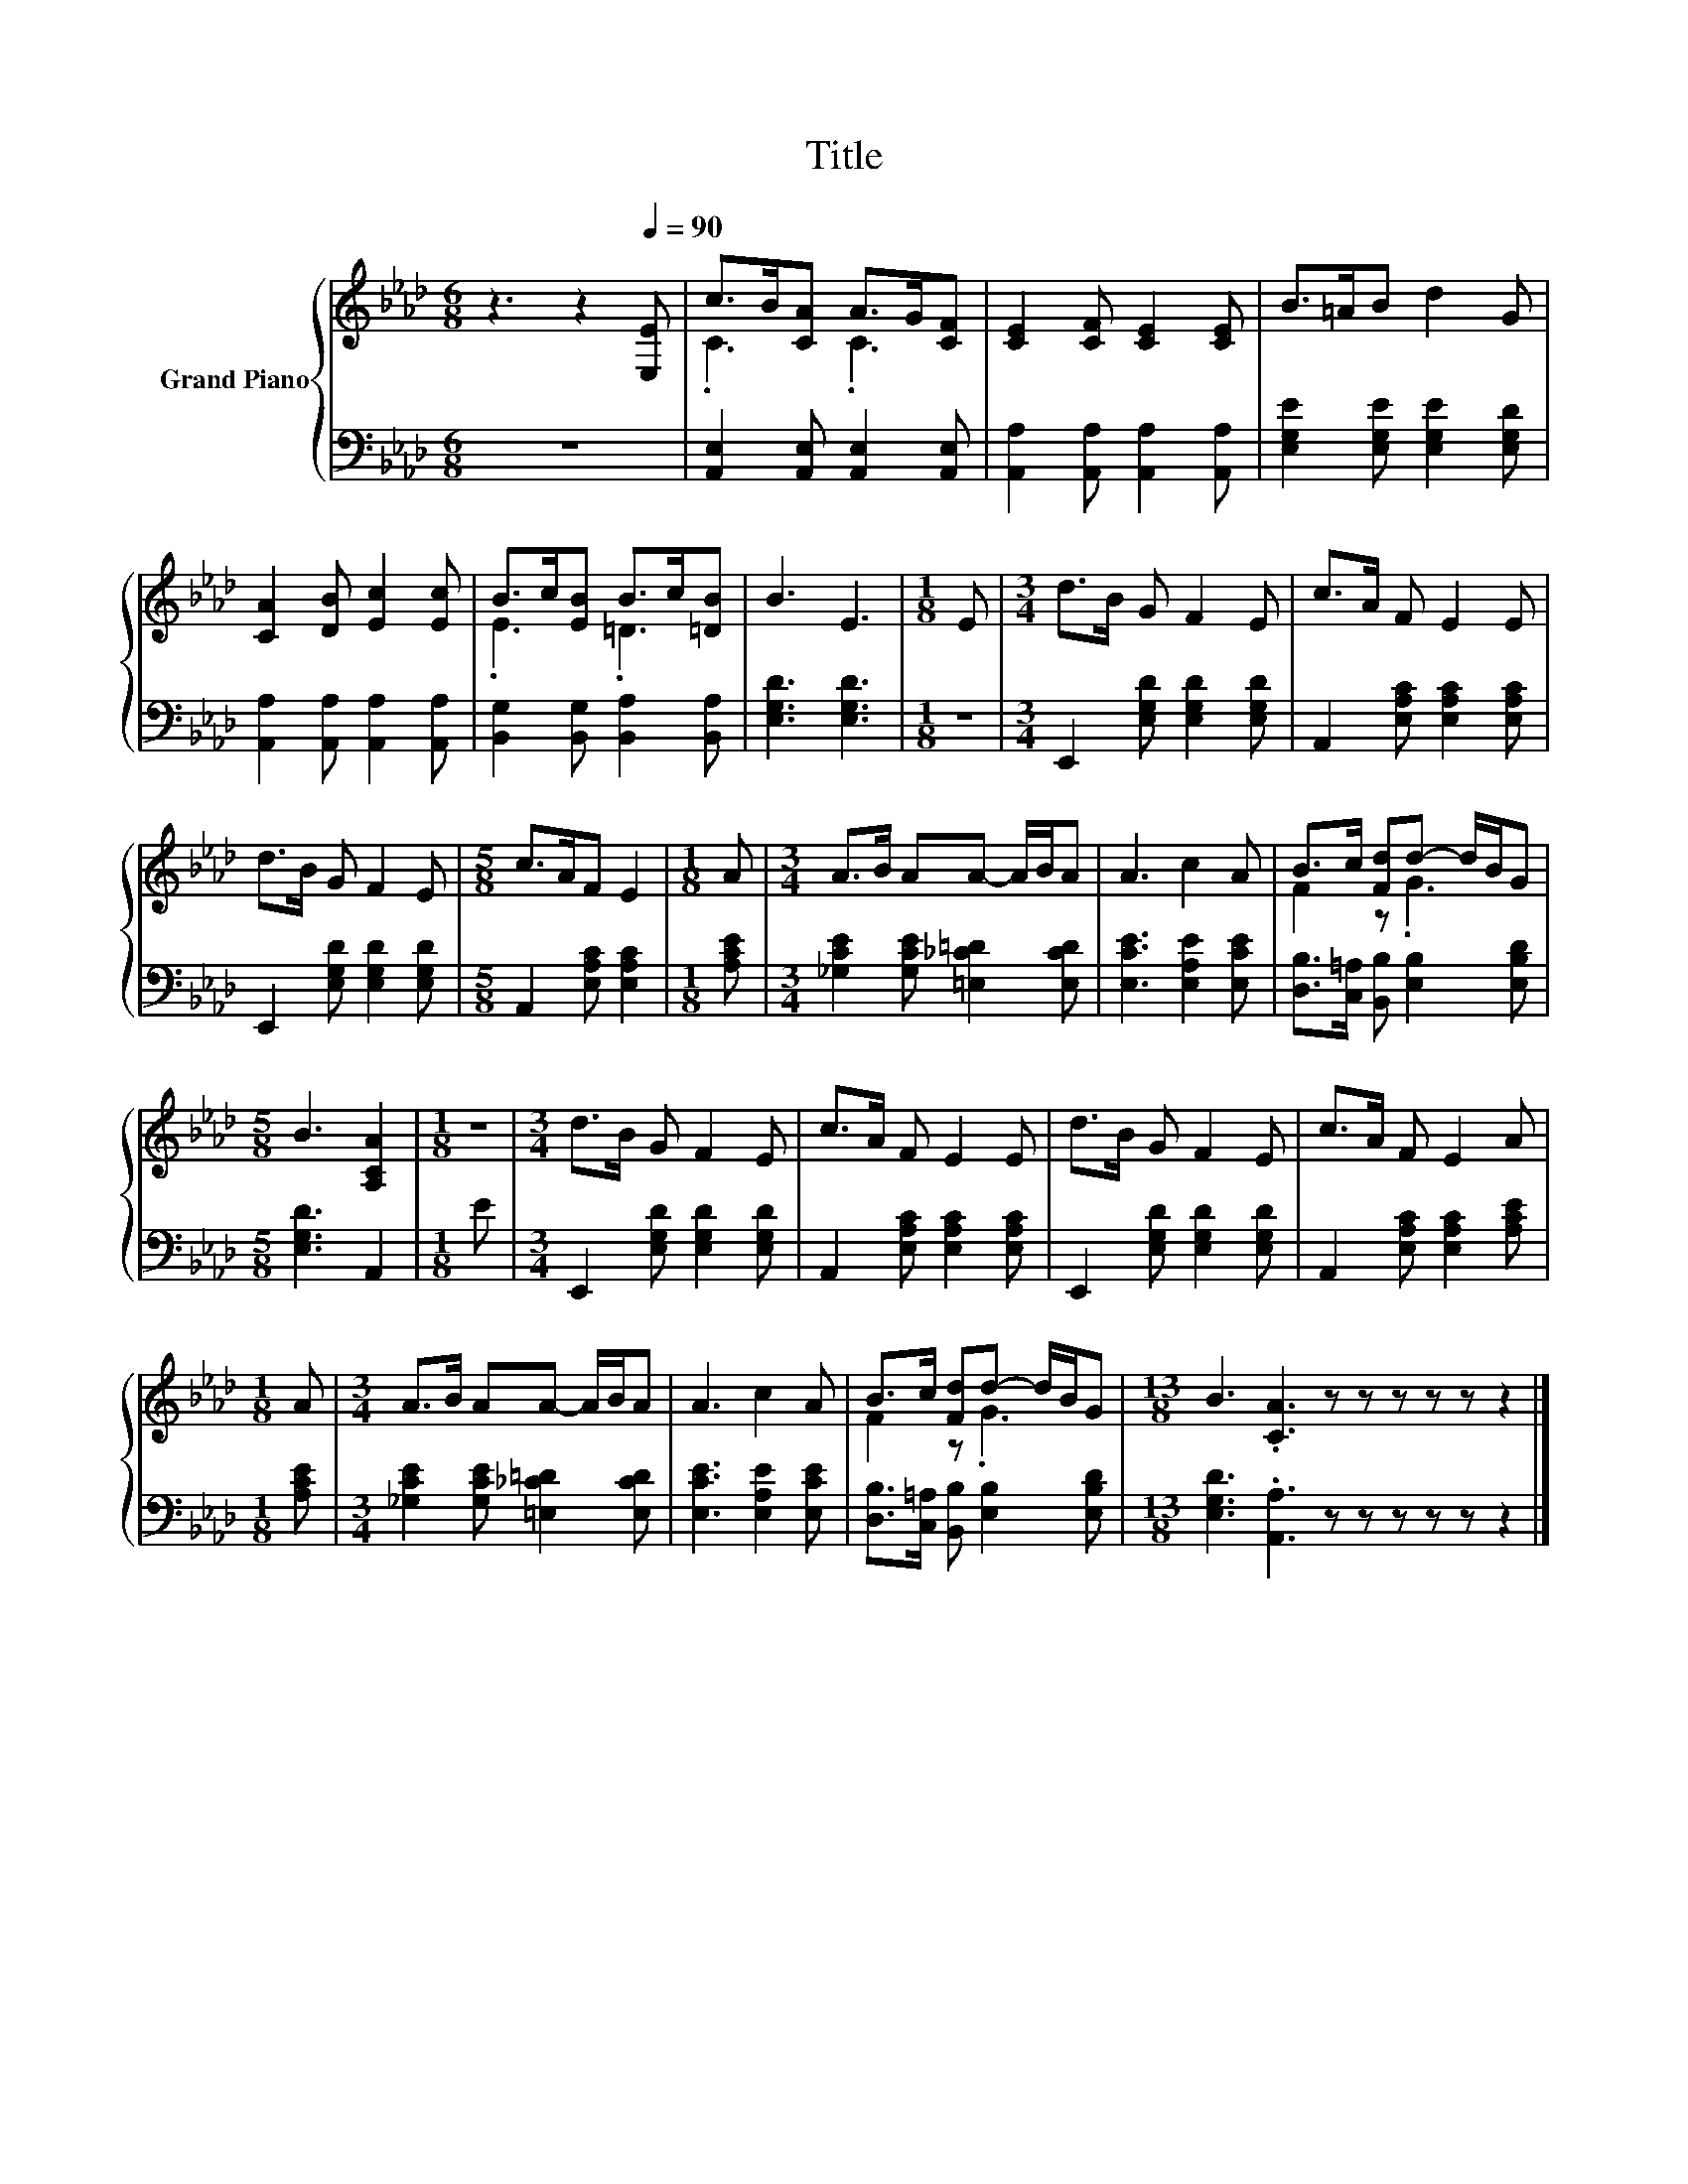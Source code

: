 X:1
T:Title
%%score { ( 1 3 ) | 2 }
L:1/8
M:6/8
K:Ab
V:1 treble nm="Grand Piano"
V:3 treble 
V:2 bass 
V:1
 z3 z2[Q:1/4=90] [E,E] | c>B[CA] A>G[CF] | [CE]2 [CF] [CE]2 [CE] | B>=AB d2 G | %4
 [CA]2 [DB] [Ec]2 [Ec] | B>c[EB] B>c[=DB] | B3 E3 |[M:1/8] E |[M:3/4] d>B G F2 E | c>A F E2 E | %10
 d>B G F2 E |[M:5/8] c>AF E2 |[M:1/8] A |[M:3/4] A>B AA- A/B/A | A3 c2 A | B>c [Fd]d- d/B/G | %16
[M:5/8] B3 [A,CA]2 |[M:1/8] z |[M:3/4] d>B G F2 E | c>A F E2 E | d>B G F2 E | c>A F E2 A | %22
[M:1/8] A |[M:3/4] A>B AA- A/B/A | A3 c2 A | B>c [Fd]d- d/B/G |[M:13/8] B3 .[CA]3 z z z z z z2 |] %27
V:2
 z6 | [A,,E,]2 [A,,E,] [A,,E,]2 [A,,E,] | [A,,A,]2 [A,,A,] [A,,A,]2 [A,,A,] | %3
 [E,G,E]2 [E,G,E] [E,G,E]2 [E,G,D] | [A,,A,]2 [A,,A,] [A,,A,]2 [A,,A,] | %5
 [B,,G,]2 [B,,G,] [B,,A,]2 [B,,A,] | [E,G,D]3 [E,G,D]3 |[M:1/8] z | %8
[M:3/4] E,,2 [E,G,D] [E,G,D]2 [E,G,D] | A,,2 [E,A,C] [E,A,C]2 [E,A,C] | %10
 E,,2 [E,G,D] [E,G,D]2 [E,G,D] |[M:5/8] A,,2 [E,A,C] [E,A,C]2 |[M:1/8] [A,CE] | %13
[M:3/4] [_G,CE]2 [G,CE] [=E,_C=D]2 [E,CD] | [E,CE]3 [E,A,E]2 [E,CE] | %15
 [D,B,]>[C,=A,] [B,,B,] [E,B,]2 [E,B,D] |[M:5/8] [E,G,D]3 A,,2 |[M:1/8] E | %18
[M:3/4] E,,2 [E,G,D] [E,G,D]2 [E,G,D] | A,,2 [E,A,C] [E,A,C]2 [E,A,C] | %20
 E,,2 [E,G,D] [E,G,D]2 [E,G,D] | A,,2 [E,A,C] [E,A,C]2 [A,CE] |[M:1/8] [A,CE] | %23
[M:3/4] [_G,CE]2 [G,CE] [=E,_C=D]2 [E,CD] | [E,CE]3 [E,A,E]2 [E,CE] | %25
 [D,B,]>[C,=A,] [B,,B,] [E,B,]2 [E,B,D] |[M:13/8] [E,G,D]3 .[A,,A,]3 z z z z z z2 |] %27
V:3
 x6 | .C3 .C3 | x6 | x6 | x6 | .E3 .=D3 | x6 |[M:1/8] x |[M:3/4] x6 | x6 | x6 |[M:5/8] x5 | %12
[M:1/8] x |[M:3/4] x6 | x6 | F2 z .G3 |[M:5/8] x5 |[M:1/8] x |[M:3/4] x6 | x6 | x6 | x6 | %22
[M:1/8] x |[M:3/4] x6 | x6 | F2 z .G3 |[M:13/8] x13 |] %27

